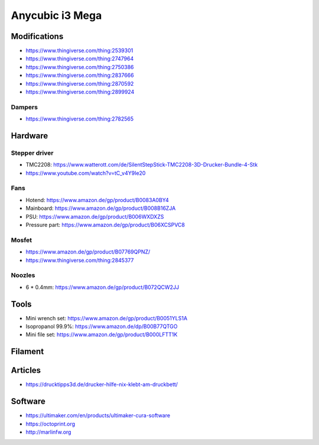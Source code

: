 ================
Anycubic i3 Mega
================

Modifications
=============

* https://www.thingiverse.com/thing:2539301
* https://www.thingiverse.com/thing:2747964
* https://www.thingiverse.com/thing:2750386
* https://www.thingiverse.com/thing:2837666
* https://www.thingiverse.com/thing:2870592
* https://www.thingiverse.com/thing:2899924

Dampers
-------

* https://www.thingiverse.com/thing:2782565

Hardware
========

Stepper driver
--------------

* TMC2208: https://www.watterott.com/de/SilentStepStick-TMC2208-3D-Drucker-Bundle-4-Stk
* https://www.youtube.com/watch?v=tC_v4Y9Ie20

Fans
----

* Hotend: https://www.amazon.de/gp/product/B0083A0BY4
* Mainboard: https://www.amazon.de/gp/product/B008B16ZJA
* PSU:  https://www.amazon.de/gp/product/B006WXDXZS
* Pressure part: https://www.amazon.de/gp/product/B06XCSPVC8

Mosfet
------

* https://www.amazon.de/gp/product/B07769QPNZ/
* https://www.thingiverse.com/thing:2845377

Noozles
-------

* 6 * 0.4mm: https://www.amazon.de/gp/product/B072QCW2JJ

Tools
=====

* Mini wrench set: https://www.amazon.de/gp/product/B0051YLS1A
* Isopropanol 99.9%: https://www.amazon.de/dp/B00B77QTGO
* Mini file set: https://www.amazon.de/gp/product/B000LFTT1K

Filament
========

Articles
========

* https://drucktipps3d.de/drucker-hilfe-nix-klebt-am-druckbett/

Software
========

* https://ultimaker.com/en/products/ultimaker-cura-software
* https://octoprint.org
* http://marlinfw.org
